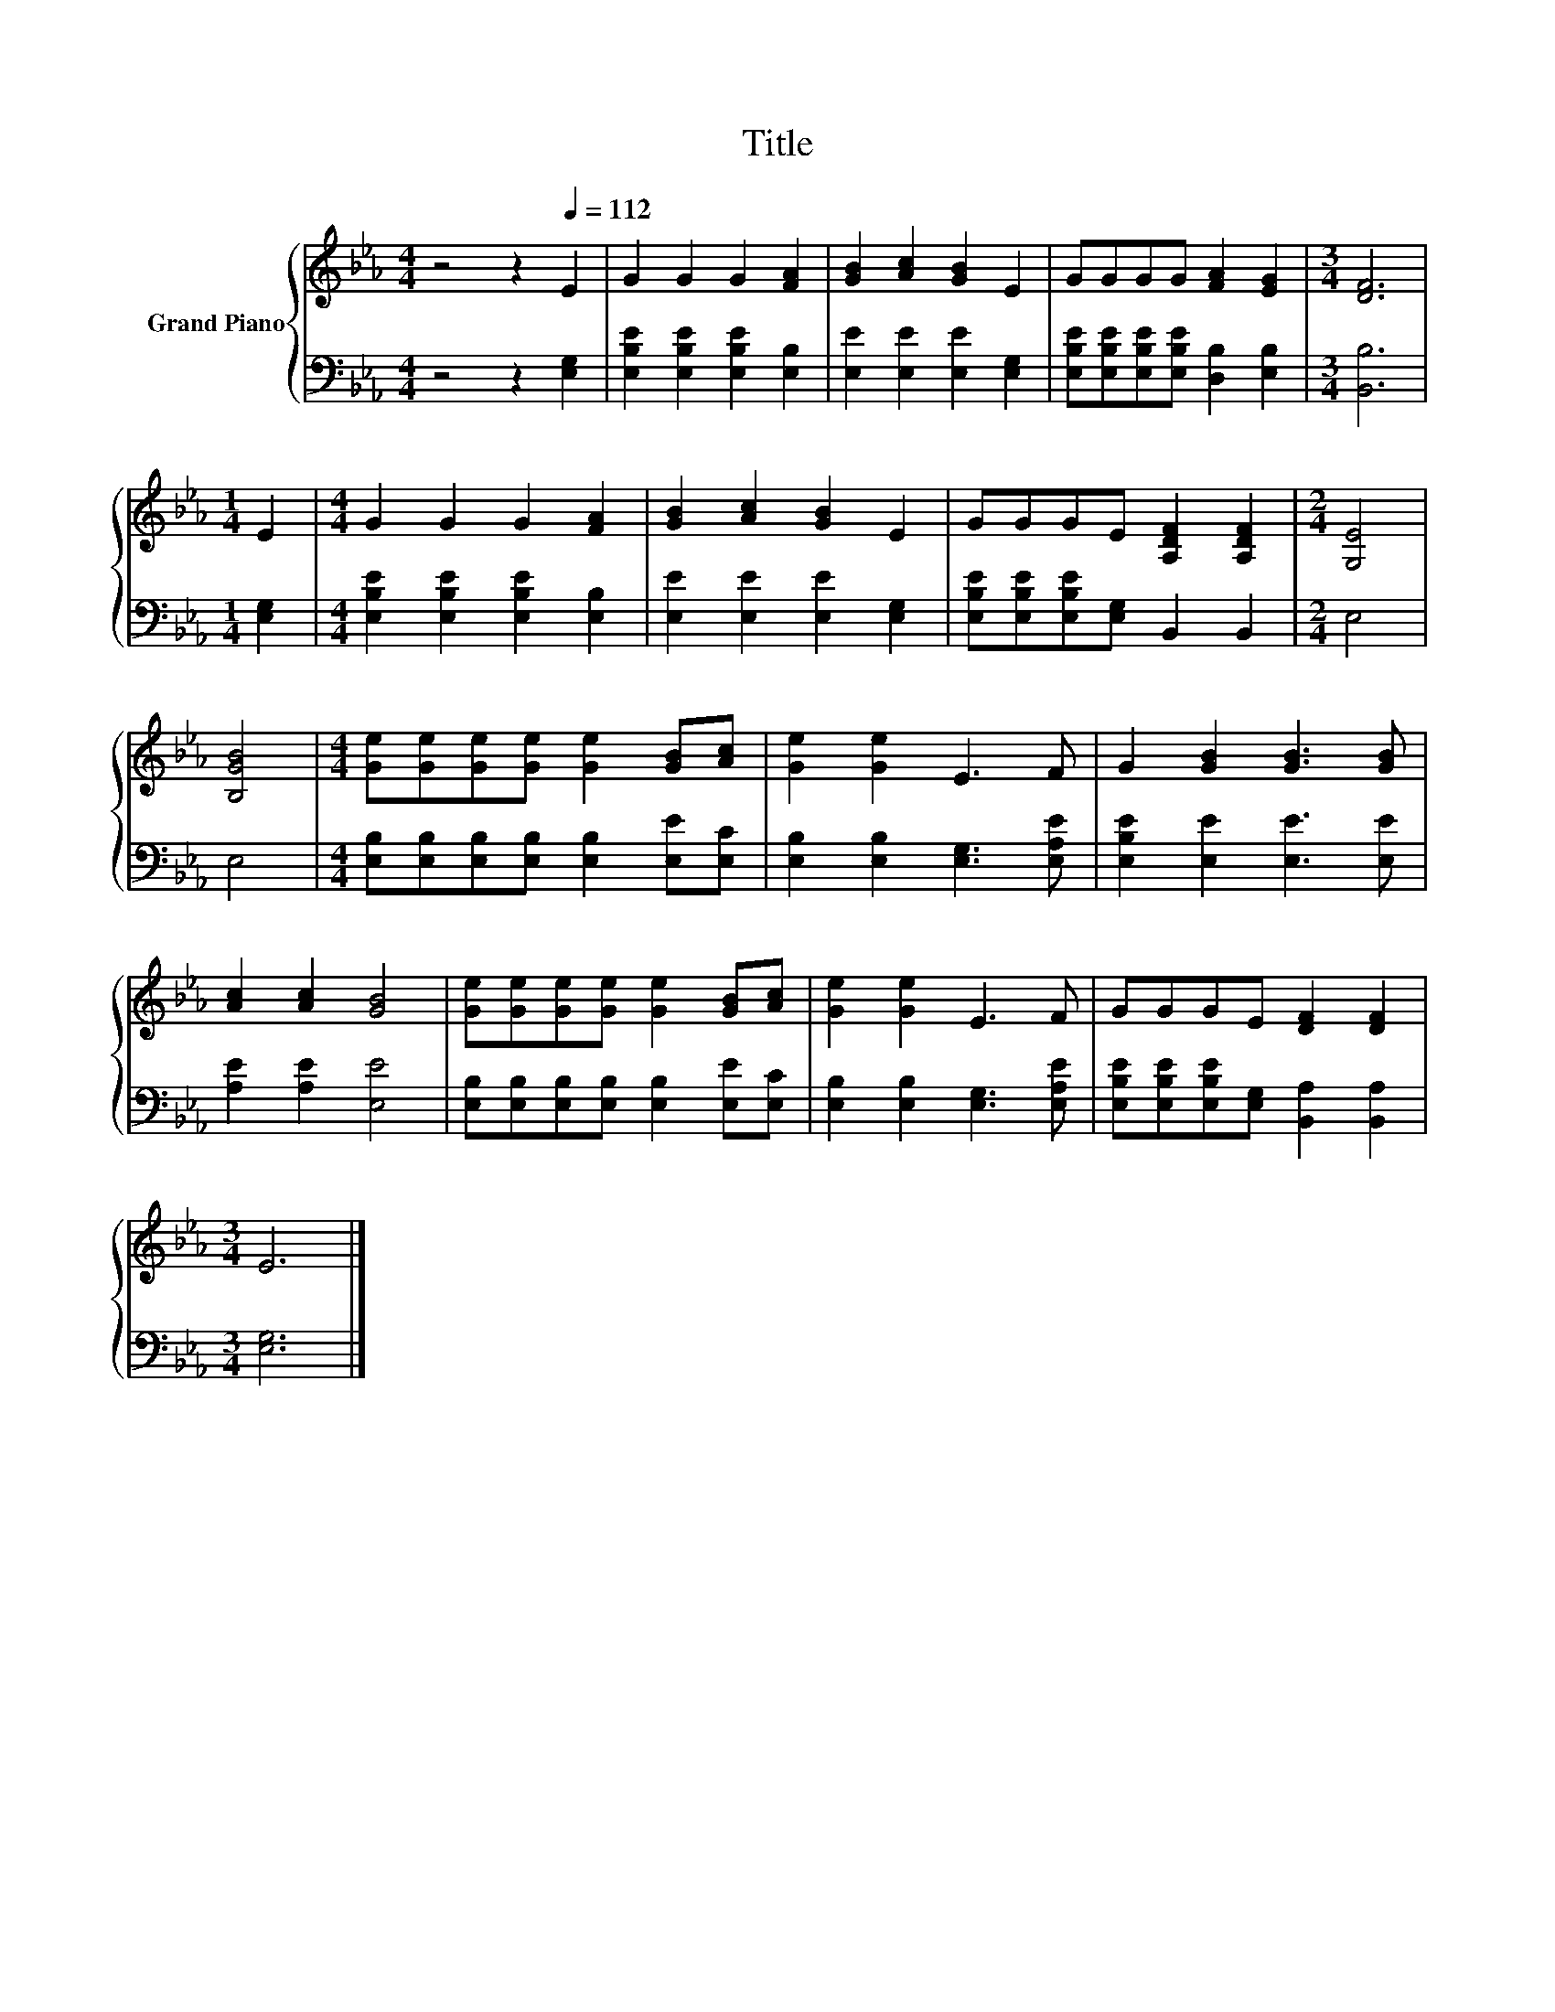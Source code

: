 X:1
T:Title
%%score { 1 | 2 }
L:1/8
M:4/4
K:Eb
V:1 treble nm="Grand Piano"
V:2 bass 
V:1
 z4 z2[Q:1/4=112] E2 | G2 G2 G2 [FA]2 | [GB]2 [Ac]2 [GB]2 E2 | GGGG [FA]2 [EG]2 |[M:3/4] [DF]6 | %5
[M:1/4] E2 |[M:4/4] G2 G2 G2 [FA]2 | [GB]2 [Ac]2 [GB]2 E2 | GGGE [A,DF]2 [A,DF]2 |[M:2/4] [G,E]4 | %10
 [B,GB]4 |[M:4/4] [Ge][Ge][Ge][Ge] [Ge]2 [GB][Ac] | [Ge]2 [Ge]2 E3 F | G2 [GB]2 [GB]3 [GB] | %14
 [Ac]2 [Ac]2 [GB]4 | [Ge][Ge][Ge][Ge] [Ge]2 [GB][Ac] | [Ge]2 [Ge]2 E3 F | GGGE [DF]2 [DF]2 | %18
[M:3/4] E6 |] %19
V:2
 z4 z2 [E,G,]2 | [E,B,E]2 [E,B,E]2 [E,B,E]2 [E,B,]2 | [E,E]2 [E,E]2 [E,E]2 [E,G,]2 | %3
 [E,B,E][E,B,E][E,B,E][E,B,E] [D,B,]2 [E,B,]2 |[M:3/4] [B,,B,]6 |[M:1/4] [E,G,]2 | %6
[M:4/4] [E,B,E]2 [E,B,E]2 [E,B,E]2 [E,B,]2 | [E,E]2 [E,E]2 [E,E]2 [E,G,]2 | %8
 [E,B,E][E,B,E][E,B,E][E,G,] B,,2 B,,2 |[M:2/4] E,4 | E,4 | %11
[M:4/4] [E,B,][E,B,][E,B,][E,B,] [E,B,]2 [E,E][E,C] | [E,B,]2 [E,B,]2 [E,G,]3 [E,A,E] | %13
 [E,B,E]2 [E,E]2 [E,E]3 [E,E] | [A,E]2 [A,E]2 [E,E]4 | %15
 [E,B,][E,B,][E,B,][E,B,] [E,B,]2 [E,E][E,C] | [E,B,]2 [E,B,]2 [E,G,]3 [E,A,E] | %17
 [E,B,E][E,B,E][E,B,E][E,G,] [B,,A,]2 [B,,A,]2 |[M:3/4] [E,G,]6 |] %19

